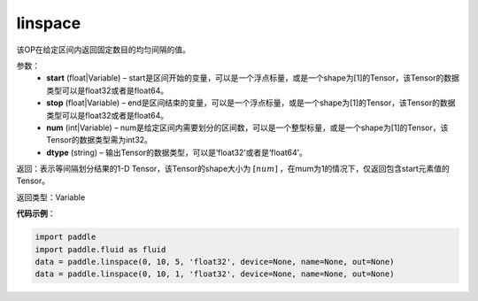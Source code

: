 .. _cn_api_fluid_layers_linspace:

linspace
-------------------------------

.. py:function:: paddle.fluid.layers.linspace(start, stop, num, dtype)




该OP在给定区间内返回固定数目的均匀间隔的值。
 
参数：
    - **start** (float|Variable) – start是区间开始的变量，可以是一个浮点标量，或是一个shape为[1]的Tensor，该Tensor的数据类型可以是float32或者是float64。
    - **stop** (float|Variable) – end是区间结束的变量，可以是一个浮点标量，或是一个shape为[1]的Tensor，该Tensor的数据类型可以是float32或者是float64。
    - **num** (int|Variable) – num是给定区间内需要划分的区间数，可以是一个整型标量，或是一个shape为[1]的Tensor，该Tensor的数据类型需为int32。
    - **dtype** (string) – 输出Tensor的数据类型，可以是‘float32’或者是‘float64’。

返回：表示等间隔划分结果的1-D Tensor，该Tensor的shape大小为 :math:`[num]` ，在mum为1的情况下，仅返回包含start元素值的Tensor。

返回类型：Variable

**代码示例**：

.. code-block:: python

    import paddle
    import paddle.fluid as fluid
    data = paddle.linspace(0, 10, 5, 'float32', device=None, name=None, out=None)
    data = paddle.linspace(0, 10, 1, 'float32', device=None, name=None, out=None)

